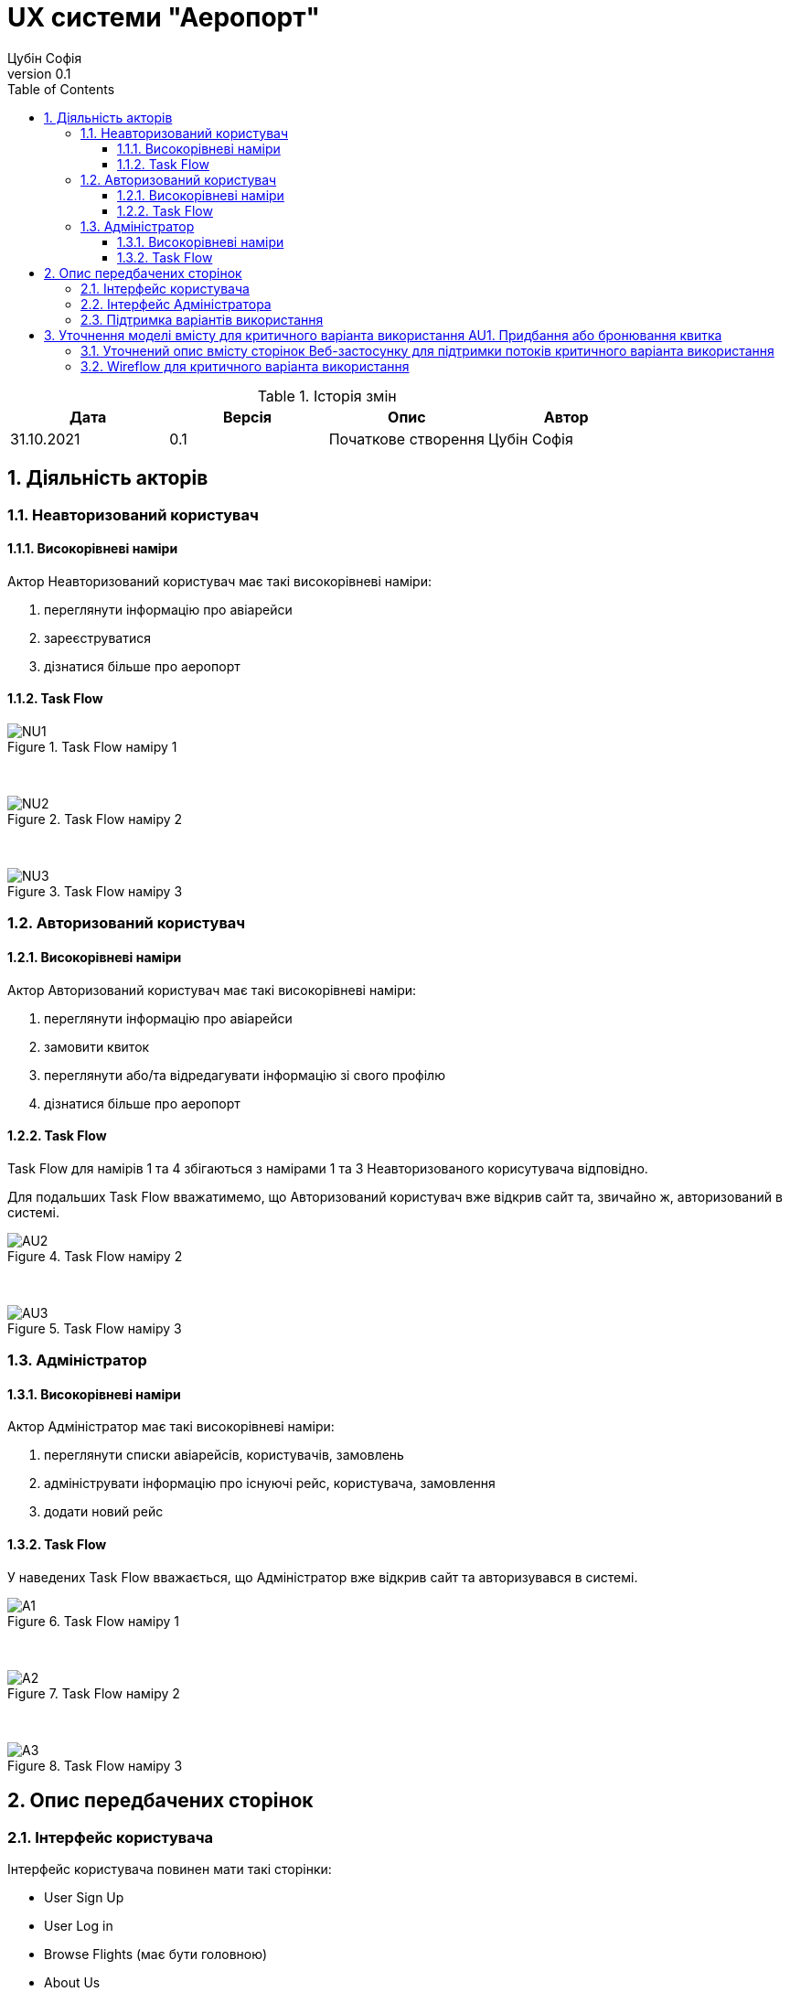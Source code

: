 = [[entity_root.anchor]]UX системи "Аеропорт"
:title-page:
Цубін Софія
0.1, 
:short-title: UX
:toc:
:toclevels: 3
:sectnums:

:url: https://www.plantuml.com/plantuml/proxy?src=https://raw.githubusercontent.com/carexoid/se-lab/ux/doc/ux/taskflow/

:wurl: https://raw.githubusercontent.com/carexoid/se-lab/ux/doc/ux/wireflow/wireflow.png

.Історія змін
[width="100%", options="header"]
|=====================================
|Дата|Версія|Опис|Автор

a|31.10.2021
a|0.1
a|Початкове створення
a|Цубін Софія

|=====================================

== Діяльність акторів

=== Неавторизований користувач

==== Високорівневі наміри

Актор Неавторизований користувач має такі високорівневі наміри:

. переглянути інформацію про авіарейси
. зареєструватися
. дізнатися більше про аеропорт

==== Task Flow

.Task Flow наміру 1
image::{url}NU1.puml[NU1]

{nbsp} +

.Task Flow наміру 2
image::{url}NU2.puml[NU2]

{nbsp} +

.Task Flow наміру 3
image::{url}NU3.puml[NU3]


=== Авторизований користувач

==== Високорівневі наміри

Актор Авторизований користувач має такі високорівневі наміри:

. переглянути інформацію про авіарейси
. замовити квиток
. переглянути або/та відредагувати інформацію зі свого профілю
. дізнатися більше про аеропорт

==== Task Flow

Task Flow для намірів 1 та 4 збігаються з намірами 1 та 3 Неавторизованого корисутувача відповідно.

Для подальших Task Flow вважатимемо, що Авторизований користувач вже відкрив сайт та, звичайно ж, авторизований в системі.

.Task Flow наміру 2
image::{url}AU2.puml[AU2]

{nbsp} +

.Task Flow наміру 3
image::{url}AU3.puml[AU3]


=== Адміністратор

==== Високорівневі наміри

Актор Адміністратор має такі високорівневі наміри:

. переглянути списки авіарейсів, користувачів, замовлень
. адмініструвати інформацію про існуючі рейс, користувача, замовлення
. додати новий рейс 

==== Task Flow

У наведених Task Flow вважається, що Адміністратор вже відкрив сайт та авторизувався в системі.

.Task Flow наміру 1
image::{url}A1.puml[A1]

{nbsp} +

.Task Flow наміру 2
image::{url}A2.puml[A2]

{nbsp} +

.Task Flow наміру 3
image::{url}A3.puml[A3]


== Опис передбачених сторінок

=== Інтерфейс користувача

Інтерфейс користувача повинен мати такі сторінки:

* User Sign Up
* User Log in
* Browse Flights (має бути головною)
* About Us
* View Flight
* View Flight Order
* Choose Payment Method
* Bonuses Checkout
* Checkout
* View Completed Order
* Payment Error
* Profile Info
* View History
* View Bonuses
* Error

=== Інтерфейс Адміністратора

Інтерфейс Адміністратора повинен мати такі сторінки:

* Administrator Log In
* View Flight List
* Flight CRUD
* View User List
* User CRUD
* View Order List
* Order CRUD

=== Підтримка варіантів використання

.Опис вмісту сторінок  веб-застосунку на підртимку варіантів використання
[width="100%", cols=5]
|=====================================
.2+h|Ім'я сторінки/Намір
2+h|Варіант використання 
.2+h|Елемент даних для виконання варіанта 
.2+h|Операція з даними
h|Код
h|Найменування

a|Browse Flights
a|U1
a|Пошук та перегляд авіарейсів за параметрами
a|
* Номер рейсу
* Пункт прибуття
* Дата вильоту
* Діапазон часу вильоту
* Діапазон тривалісті польоту
* Доступні місця
* Діапазон ціни
* Список доступних авіарейсів
a|
Введення даних; перегляд даних

a|View Flight
a|U2
a|Отримання інформації по авіарейсу
a|
* Номер рейсу
* Пункт прибуття
* Дата вильоту
* Час вильоту
* Тривалість польоту
* Доступні класи
* Доступні місця
* Ціна
a|Перегляд даних

a|User Sign Up
a|NU1
a|Реєстрація
a|
* ім'я
* прізвище
* електронна пошта
* номер мобільного телефону
* пароль
a|Введення даних

a|User Log in
a|NU2
a|Авторизація
a|
* електронна пошта
* пароль
a|Введення даних

a|View Flight Order
.5+a|AU1
.5+a|Придбання або бронювання квитка
a|
* Номер рейсу
* Пункт прибуття
* Дата вильоту
* Час вильоту
* Тривалість польоту
* Клас
* Кількість квитків
* Коментар до завмовлення
* Вартість
a|Перегляд даних; вибір з переліку; введення даних

a|Choose Payment Method
a|
* варіанти оплати
a|Вибір з переліку

a|Bonuses Checkout
a|
* кількість доступних бонусів
* кількість бонусів для використання
a|Введення даних

a|Checkout
a|
* номер платіжної карти
* строк дії карти
* CVV
a|Введення даних

a|View Completed Order
a|
* Номер замовлення
* Номер рейсу
* Пункт прибуття
* Дата вильоту
* Час вильоту
* Тривалість польоту
* Клас
* Кількість квитків
* Коментар до завмовлення
* Вартість
a|Перегляд даних; завантаження даних

.2+a|Profile Info
a|AU3
a|Редагування профілю
a|
* ім'я
* прізвище
* електронна пошта
* номер мобільного телефону
* додаткова інформація
* пароль
a|Зміна даних; введення даних

a|AU4
a|Видалення профілю
a|—
a|Видалення даних

a|View History
.2+a|AU5
.2+a|Перегляд історії польотів та бонусів
a|
* список замовлених авіарейсів
a|Перегляд даних

a|View Bonuses
a|
* кількість доступних бонусів
a|Перегляд даних

a|Будь-яка сторінка інтерфейсу користувача (окрім User Sign Up та User Log In)
a|AU2
a|Деавторизація
a|—
a|—

a|About Us
a|Намір Неавторизованого користувача №3
a|дізнатися більше про аеропорт
a|
* відомості про аеропорт
* контактна інформація
a|Перегляд даних

a|View Flight List
.2+a|A1
.2+a|Адміністрування інформації про авіарейси
a|
* список всіх авіарейсів
a|Перегляд даних

a|Flight CRUD
a|
* Номер рейсу
* Дата вильоту
* Час вильоту
* Тривалість польоту
* Доступні класи
* Доступні місця
* Ціна
* Список замовлень
a|Введення даних; перегляд даних; зміна даних; видалення даних

a|View User List
.2+a|A2
.2+a|Адміністрування інформації про користувачів
a|
* список всіх користувачів
a|Перегляд даних

a|User CRUD
a|
* ім'я
* прізвище
* електронна пошта
* номер мобільного телефону
* додаткова інформація
* кількість доступних бонусів
* історія замовлень
a|Введення даних; перегляд даних; зміна даних; видалення даних

a|View Order List
.2+a|A3
.2+a|Адміністрування інформації про замовлення
a|
* список всіх замовлень
a|Перегляд даних

a|Order CRUD
a|
* Номер замовлення
* Замовник
* Номер рейсу
* Пункт прибуття
* Дата вильоту
* Час вильоту
* Тривалість польоту
* Клас
* Кількість квитків
* Коментар до завмовлення
* Вартість
a|Введення даних; перегляд даних; зміна даних; видалення даних

a|Administrator Log In
a|F4
a|Авторизація Адміністраторів
a|
* логін
* пароль
a|Введення даних

|=====================================

== Уточнення моделі вмісту для критичного варіанта використання AU1. Придбання або бронювання квитка

=== Уточнений опис вмісту сторінок Веб-застосунку для підтримки потоків критичного варіанта використання

.Уточнений опис вмісту сторінок Веб-застосунку на підтримку базового потоку критичного варіанта використання
[width="100%", cols=5]
|=====================================
.2+h|Ім'я сторінки/Намір
2+h|Крок критичного варіанта використання 
.2+h|Елемент даних для виконання варіанта 
.2+h|Операція з даними
h|Код
h|Найменування

a|View Flight
a|1
a|Авторизований користувач натискає кнопку "Замовити"
a|—
a|—

.2+a|View Flight Order
a|2
a|Система показує інтерфейс для уточнення замовлення
.2+a|
* Номер рейсу
* Пункт прибуття
* Дата вильоту
* Час вильоту
* Тривалість польоту
* Клас
* Кількість квитків
* Коментар до завмовлення
* Вартість
a|Відображення даних

a|3
a|Авторизований користувач вказує бажаний клас квитка, кількість місць, коментар
a|Введення даних; перегляд даних

.3+a|Choose Payment Method
a|4
a|Система показує наступний інтерфейс для вибору типу оплати
.3+a|
* Список доступних способів оплати 
.3+a|Вибір з переліку

a|5
a|Користувач обирає серед варіантів: "Оплатити в касі", "Олатити частину бонусами", "Оплатити повністю"

a|6
a|Користувач натискає "Оплатити повністю"

.2+a|Checkout
a|7
a|Система відображає інтерфейс для введення даних для оплати онлайн
.2+a|
* номер платіжної карти
* строк дії карти
* CVV
* Вартість
a|Відображення даних

a|8
a|Користувач вводить дані для оплати, натискає "Оплатити"
a|Введення даних; перегляд даних

.3+a|View Completed Order
a|9
a|Система надислає запит на транзакцію, що проводиться успішно
.2+a|
* номер платіжної карти
* строк дії карти
* CVV
* Вартість
.2+a|Передача даних; збереження даних

a|10
a|Система фіксує замовлення і відображає інтерфейс з надписом "Замовлення виконано успішно" і надає клієнту інформацію про нього

a|11
a|Користувач натискає кнопку "Ок" і завершує прецедент
a|—
a|—

|=====================================


.Уточнений опис вмісту сторінок Веб-застосунку на підтримку альтернативного потоку "Оплата бонусами" критичного варіанта використання
[width="100%", cols=5]
|=====================================
.2+h|Ім'я сторінки/Намір
2+h|Крок критичного варіанта використання 
.2+h|Елемент даних для виконання варіанта 
.2+h|Операція з даними
h|Код
h|Найменування

.2+a|Bonuses Checkout
a|1
a|Система відображає інтерфейс для обрання частки суми, що користувач бажає оплатити бонусами. Користувач може вказати суму не більшу ніж має бонусів на рахунку, а також частка оплати валютою має складати щонайменше 1 найменшу одиницю валюти, в якій проводиться розрахунки в системі.
.2+a|
* кількість доступних бонусів
* кількість бонусів для використання
a|Відображення даних

a|2
a|Користувач указує суму бонусів, що бажає витратити.
a|Введення даних

5+a|Наступний крок передбачає повернення до базового потоку
|=====================================

.Уточнений опис вмісту сторінок Веб-застосунку на підтримку альтернативного потоку "Помилка оплати" критичного варіанта використання
[width="100%", cols=5]
|=====================================
.2+h|Ім'я сторінки/Намір
2+h|Крок критичного варіанта використання 
.2+h|Елемент даних для виконання варіанта 
.2+h|Операція з даними
h|Код
h|Найменування

a|Payment Error
a|1
a|Система сповіщає користувача про помилку.
a|
* Інформація про помилку
a|Перегляд даних

5+a|Наступний крок передбачає повернення до базового потоку
|=====================================

Альтернативний потік "Оплата в касі" лише передбачає пропуск деяких кроків базового потоку і не потребує додаткових сторінок.

Для підтримки альтернативного потоку "Зміна рішення користувача щодо придбання" на кожній сторінці, що передує оплаті, передбачена кнопка "Go Back", що дозволяє повернутися на крок назад і, як наслідок, не оформлювати замовлення. "Go Back" на сторінках View Completed Order та Payment Error повернуть на початкову сторінку прецеденту View Flight.


=== Wireflow для критичного варіанта використання

Єдиним актором цього критичного варіанта використання є Авторизований користувач.

.Wireflow для критичного варіанта використання: 1 - View Flight; 2 - View Flight Order; 3 - Choose Payment Method; 4 - Bonuses Checkout; 5 - Checkout; 6 - View Completed Order; 7 - Payment Error
image::{wurl}[wireflow]

Можливість зворотніх переходів для підтримки альтернативного потоку "Зміна рішення користувача щодо придбання" передбачена, однак не відображена на діаграмі аби не перенавантажувати її.
